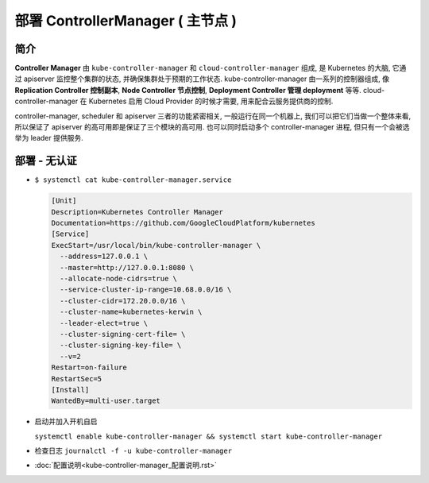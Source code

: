 ===================================
 部署 ControllerManager ( 主节点 )
===================================

简介
====

**Controller Manager** 由 ``kube-controller-manager`` 和
``cloud-controller-manager`` 组成, 是 Kubernetes 的大脑,
它通过 apiserver 监控整个集群的状态, 并确保集群处于预期的工作状态.
kube-controller-manager 由一系列的控制器组成,
像 **Replication Controller 控制副本**, **Node Controller 节点控制**,
**Deployment Controller 管理 deployment** 等等.
cloud-controller-manager 在 Kubernetes 启用 Cloud Provider 的时候才需要,
用来配合云服务提供商的控制.

controller-manager, scheduler 和 apiserver 三者的功能紧密相关,
一般运行在同一个机器上, 我们可以把它们当做一个整体来看,
所以保证了 apiserver 的高可用即是保证了三个模块的高可用.
也可以同时启动多个 controller-manager 进程, 但只有一个会被选举为 leader 提供服务.

部署 - 无认证
=============

- ``$ systemctl cat kube-controller-manager.service``

  .. code-block:: shell

     [Unit]
     Description=Kubernetes Controller Manager
     Documentation=https://github.com/GoogleCloudPlatform/kubernetes
     [Service]
     ExecStart=/usr/local/bin/kube-controller-manager \
       --address=127.0.0.1 \
       --master=http://127.0.0.1:8080 \
       --allocate-node-cidrs=true \
       --service-cluster-ip-range=10.68.0.0/16 \
       --cluster-cidr=172.20.0.0/16 \
       --cluster-name=kubernetes-kerwin \
       --leader-elect=true \
       --cluster-signing-cert-file= \
       --cluster-signing-key-file= \
       --v=2
     Restart=on-failure
     RestartSec=5
     [Install]
     WantedBy=multi-user.target

- 启动并加入开机自启

  ``systemctl enable kube-controller-manager && systemctl start kube-controller-manager``

- 检查日志 ``journalctl -f -u kube-controller-manager``

- :doc:`配置说明<kube-controller-manager_配置说明.rst>`
